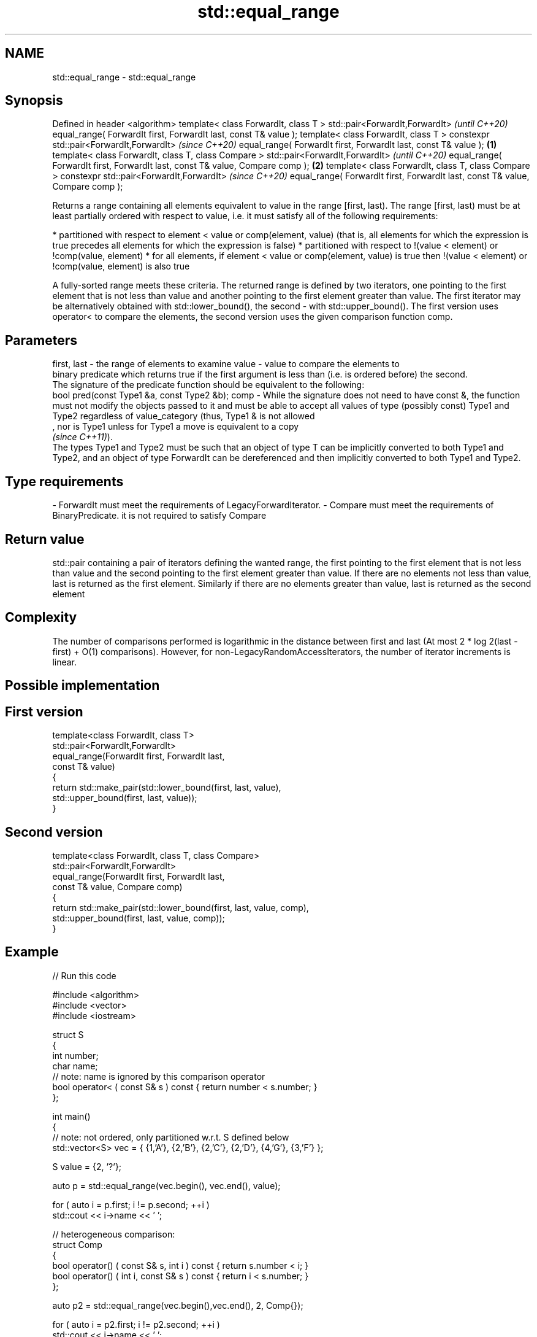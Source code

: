 .TH std::equal_range 3 "2020.03.24" "http://cppreference.com" "C++ Standard Libary"
.SH NAME
std::equal_range \- std::equal_range

.SH Synopsis

Defined in header <algorithm>
template< class ForwardIt, class T >
std::pair<ForwardIt,ForwardIt>                              \fI(until C++20)\fP
equal_range( ForwardIt first, ForwardIt last,
const T& value );
template< class ForwardIt, class T >
constexpr std::pair<ForwardIt,ForwardIt>                    \fI(since C++20)\fP
equal_range( ForwardIt first, ForwardIt last,
const T& value );                                   \fB(1)\fP
template< class ForwardIt, class T, class Compare >
std::pair<ForwardIt,ForwardIt>                                            \fI(until C++20)\fP
equal_range( ForwardIt first, ForwardIt last,
const T& value, Compare comp );                         \fB(2)\fP
template< class ForwardIt, class T, class Compare >
constexpr std::pair<ForwardIt,ForwardIt>                                  \fI(since C++20)\fP
equal_range( ForwardIt first, ForwardIt last,
const T& value, Compare comp );

Returns a range containing all elements equivalent to value in the range [first, last).
The range [first, last) must be at least partially ordered with respect to value, i.e. it must satisfy all of the following requirements:

* partitioned with respect to element < value or comp(element, value) (that is, all elements for which the expression is true precedes all elements for which the expression is false)
* partitioned with respect to !(value < element) or !comp(value, element)
* for all elements, if element < value or comp(element, value) is true then !(value < element) or !comp(value, element) is also true

A fully-sorted range meets these criteria.
The returned range is defined by two iterators, one pointing to the first element that is not less than value and another pointing to the first element greater than value. The first iterator may be alternatively obtained with std::lower_bound(), the second - with std::upper_bound().
The first version uses operator< to compare the elements, the second version uses the given comparison function comp.


.SH Parameters


first, last - the range of elements to examine
value       - value to compare the elements to
              binary predicate which returns true if the first argument is less than (i.e. is ordered before) the second.
              The signature of the predicate function should be equivalent to the following:
              bool pred(const Type1 &a, const Type2 &b);
comp        - While the signature does not need to have const &, the function must not modify the objects passed to it and must be able to accept all values of type (possibly const) Type1 and Type2 regardless of value_category (thus, Type1 & is not allowed
              , nor is Type1 unless for Type1 a move is equivalent to a copy
              \fI(since C++11)\fP).
              The types Type1 and Type2 must be such that an object of type T can be implicitly converted to both Type1 and Type2, and an object of type ForwardIt can be dereferenced and then implicitly converted to both Type1 and Type2. 
.SH Type requirements
-
ForwardIt must meet the requirements of LegacyForwardIterator.
-
Compare must meet the requirements of BinaryPredicate. it is not required to satisfy Compare


.SH Return value

std::pair containing a pair of iterators defining the wanted range, the first pointing to the first element that is not less than value and the second pointing to the first element greater than value.
If there are no elements not less than value, last is returned as the first element. Similarly if there are no elements greater than value, last is returned as the second element

.SH Complexity

The number of comparisons performed is logarithmic in the distance between first and last (At most 2 * log
2(last - first) + O(1) comparisons). However, for non-LegacyRandomAccessIterators, the number of iterator increments is linear.

.SH Possible implementation


.SH First version

  template<class ForwardIt, class T>
  std::pair<ForwardIt,ForwardIt>
      equal_range(ForwardIt first, ForwardIt last,
                  const T& value)
  {
      return std::make_pair(std::lower_bound(first, last, value),
                            std::upper_bound(first, last, value));
  }

.SH Second version

  template<class ForwardIt, class T, class Compare>
  std::pair<ForwardIt,ForwardIt>
      equal_range(ForwardIt first, ForwardIt last,
                  const T& value, Compare comp)
  {
      return std::make_pair(std::lower_bound(first, last, value, comp),
                            std::upper_bound(first, last, value, comp));
  }



.SH Example


// Run this code

  #include <algorithm>
  #include <vector>
  #include <iostream>

  struct S
  {
      int number;
      char name;
      // note: name is ignored by this comparison operator
      bool operator< ( const S& s ) const { return number < s.number; }
  };

  int main()
  {
      // note: not ordered, only partitioned w.r.t. S defined below
      std::vector<S> vec = { {1,'A'}, {2,'B'}, {2,'C'}, {2,'D'}, {4,'G'}, {3,'F'} };

      S value = {2, '?'};

      auto p = std::equal_range(vec.begin(), vec.end(), value);

      for ( auto i = p.first; i != p.second; ++i )
          std::cout << i->name << ' ';


      // heterogeneous comparison:
      struct Comp
      {
          bool operator() ( const S& s, int i ) const { return s.number < i; }
          bool operator() ( int i, const S& s ) const { return i < s.number; }
      };

      auto p2 = std::equal_range(vec.begin(),vec.end(), 2, Comp{});

      for ( auto i = p2.first; i != p2.second; ++i )
          std::cout << i->name << ' ';
  }

.SH Output:

  B C D B C D


Defect reports

The following behavior-changing defect reports were applied retroactively to previously published C++ standards.

DR      Applied to Behavior as published                             Correct behavior
LWG_270 C++98      Compare was required to be a strict weak ordering only a partitioning is needed; heterogeneous comparisons permitted



.SH See also


              returns an iterator to the first element not less than the given value
lower_bound   \fI(function template)\fP
              returns an iterator to the first element greater than a certain value
upper_bound   \fI(function template)\fP
              determines if an element exists in a certain range
binary_search \fI(function template)\fP
              divides a range of elements into two groups
partition     \fI(function template)\fP




